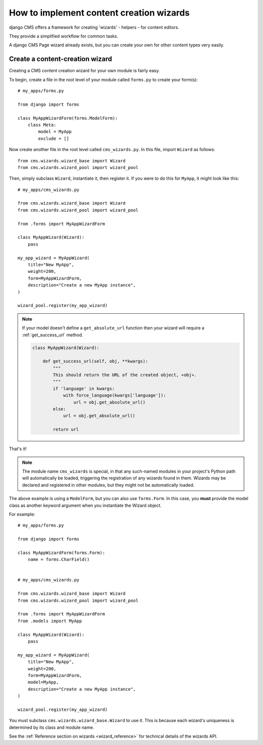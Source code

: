 .. _wizard_how_to:

#########################################
How to implement content creation wizards
#########################################

django CMS offers a framework for creating 'wizards' - helpers - for content editors.

They provide a simplified workflow for common tasks.

A django CMS Page wizard already exists, but you can create your own for other content types very easily.


********************************
Create a content-creation wizard
********************************

Creating a CMS content creation wizard for your own module is fairly easy.

To begin, create a file in the root level of your module called ``forms.py``
to create your form(s)::

    # my_apps/forms.py

    from django import forms

    class MyAppWizardForm(forms.ModelForm):
        class Meta:
            model = MyApp
            exclude = []

Now create another file in the root level called ``cms_wizards.py``.
In this file, import ``Wizard`` as follows::

    from cms.wizards.wizard_base import Wizard
    from cms.wizards.wizard_pool import wizard_pool

Then, simply subclass ``Wizard``, instantiate it, then register it. If you were to
do this for ``MyApp``, it might look like this::


    # my_apps/cms_wizards.py

    from cms.wizards.wizard_base import Wizard
    from cms.wizards.wizard_pool import wizard_pool

    from .forms import MyAppWizardForm

    class MyAppWizard(Wizard):
        pass

    my_app_wizard = MyAppWizard(
        title="New MyApp",
        weight=200,
        form=MyAppWizardForm,
        description="Create a new MyApp instance",
    )

    wizard_pool.register(my_app_wizard)

.. note::

    If your model doesn't define a ``get_absolute_url`` function then your wizard
    will require a :ref:`get_success_url` method.

    ..  code-block:: python

        class MyAppWizard(Wizard):

            def get_success_url(self, obj, **kwargs):
                """
                This should return the URL of the created object, «obj».
                """
                if 'language' in kwargs:
                    with force_language(kwargs['language']):
                        url = obj.get_absolute_url()
                else:
                    url = obj.get_absolute_url()

                return url

That's it!

.. note::

    The module name ``cms_wizards`` is special, in that any such-named modules in
    your project's Python path will automatically be loaded, triggering the
    registration of any wizards found in them. Wizards may be declared and
    registered in other modules, but they might not be automatically loaded.

The above example is using a ``ModelForm``, but you can also use ``forms.Form``.
In this case, you **must** provide the model class as another keyword argument
when you instantiate the Wizard object.

For example::

    # my_apps/forms.py

    from django import forms

    class MyAppWizardForm(forms.Form):
        name = forms.CharField()


    # my_apps/cms_wizards.py

    from cms.wizards.wizard_base import Wizard
    from cms.wizards.wizard_pool import wizard_pool

    from .forms import MyAppWizardForm
    from .models import MyApp

    class MyAppWizard(Wizard):
        pass

    my_app_wizard = MyAppWizard(
        title="New MyApp",
        weight=200,
        form=MyAppWizardForm,
        model=MyApp,
        description="Create a new MyApp instance",
    )

    wizard_pool.register(my_app_wizard)

You must subclass ``cms.wizards.wizard_base.Wizard`` to use it. This is because
each wizard's uniqueness is determined by its class and module name.

See the :ref:`Reference section on wizards <wizard_reference>` for technical details of the wizards
API.
